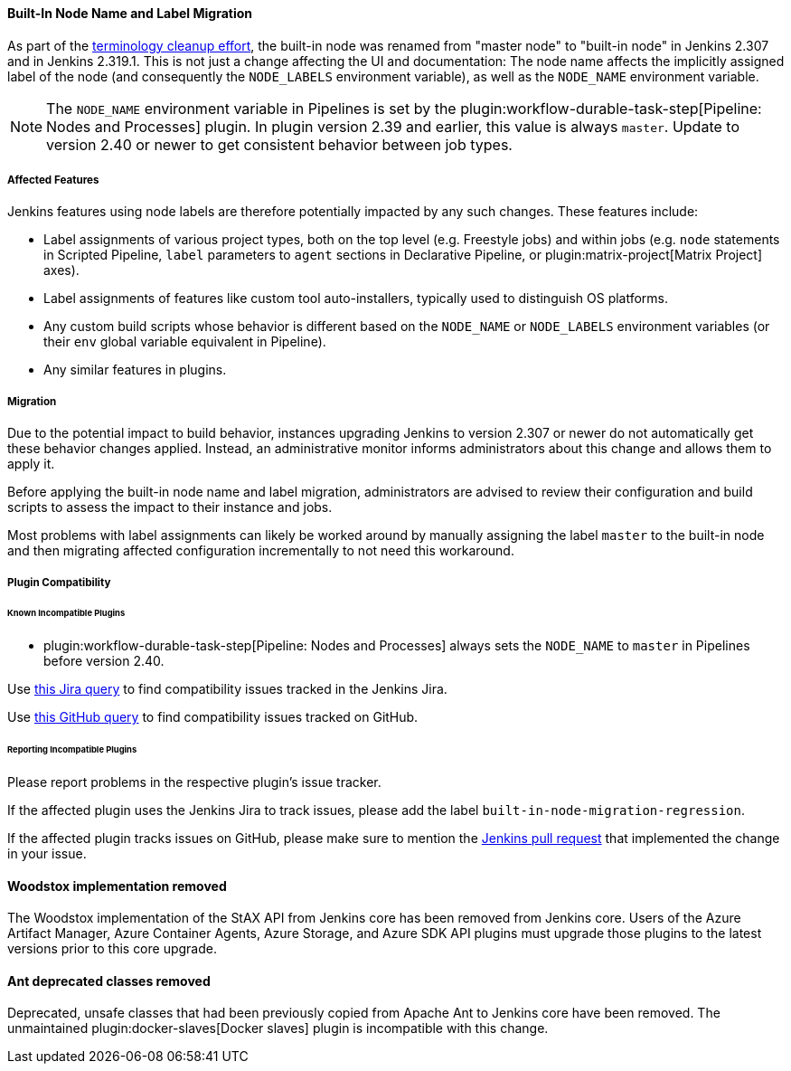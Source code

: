 ==== Built-In Node Name and Label Migration

As part of the link:https://groups.google.com/g/jenkinsci-dev/c/x5vdlJDvntw[terminology cleanup effort], the built-in node was renamed from "master node" to "built-in node" in Jenkins 2.307 and in Jenkins 2.319.1.
This is not just a change affecting the UI and documentation:
The node name affects the implicitly assigned label of the node (and consequently the `NODE_LABELS` environment variable), as well as the `NODE_NAME` environment variable.

NOTE: The `NODE_NAME` environment variable in Pipelines is set by the plugin:workflow-durable-task-step[Pipeline: Nodes and Processes] plugin.
In plugin version 2.39 and earlier, this value is always `master`. Update to version 2.40 or newer to get consistent behavior between job types.

===== Affected Features

Jenkins features using node labels are therefore potentially impacted by any such changes.
These features include:

* Label assignments of various project types, both on the top level (e.g. Freestyle jobs) and within jobs (e.g. `node` statements in Scripted Pipeline, `label` parameters to `agent` sections in Declarative Pipeline, or plugin:matrix-project[Matrix Project] axes).
* Label assignments of features like custom tool auto-installers, typically used to distinguish OS platforms.
* Any custom build scripts whose behavior is different based on the `NODE_NAME` or `NODE_LABELS` environment variables
(or their `env` global variable equivalent in Pipeline).
* Any similar features in plugins.

===== Migration

Due to the potential impact to build behavior, instances upgrading Jenkins to version 2.307 or newer do not automatically get these behavior changes applied.
Instead, an administrative monitor informs administrators about this change and allows them to apply it.

Before applying the built-in node name and label migration, administrators are advised to review their configuration and build scripts to assess the impact to their instance and jobs.

Most problems with label assignments can likely be worked around by manually assigning the label `master` to the built-in node and then migrating affected configuration incrementally to not need this workaround.

===== Plugin Compatibility

====== Known Incompatible Plugins

* plugin:workflow-durable-task-step[Pipeline: Nodes and Processes] always sets the `NODE_NAME` to `master` in Pipelines before version 2.40.

Use https://issues.jenkins.io/issues/?jql=labels%3Dbuilt-in-node-migration-regression[this Jira query] to find compatibility issues tracked in the Jenkins Jira.

Use https://github.com/search?q=%22https%3A%2F%2Fgithub.com%2Fjenkinsci%2Fjenkins%2Fpull%2F5425%22+-repo%3Ajenkinsci%2Fjenkins&type=Issues&ref=advsearch&l=&l=[this GitHub query] to find compatibility issues tracked on GitHub.

====== Reporting Incompatible Plugins

Please report problems in the respective plugin's issue tracker.

If the affected plugin uses the Jenkins Jira to track issues, please add the label `built-in-node-migration-regression`.

If the affected plugin tracks issues on GitHub, please make sure to mention the https://github.com/jenkinsci/jenkins/pull/5425[Jenkins pull request] that implemented the change in your issue.

==== Woodstox implementation removed

The Woodstox implementation of the StAX API from Jenkins core has been removed from Jenkins core.
Users of the Azure Artifact Manager, Azure Container Agents, Azure Storage, and Azure SDK API plugins must upgrade those plugins to the latest versions prior to this core upgrade.

==== Ant deprecated classes removed

Deprecated, unsafe classes that had been previously copied from Apache Ant to Jenkins core have been removed.
The unmaintained plugin:docker-slaves[Docker slaves] plugin is incompatible with this change.
